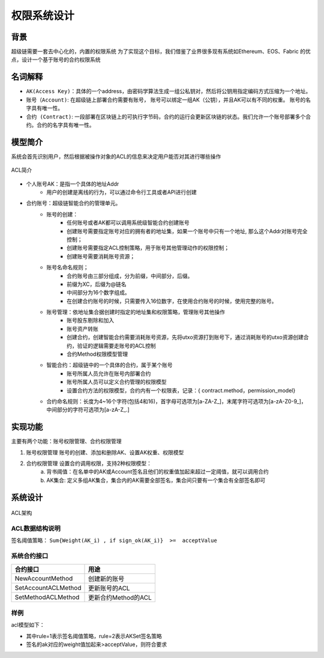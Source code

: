 
权限系统设计
================

背景
----

超级链需要一套去中心化的，内置的权限系统 为了实现这个目标，我们借鉴了业界很多现有系统如Ethereum、EOS、Fabric 的优点，设计一个基于账号的合约权限系统

名词解释
--------

- ``AK(Access Key)``：具体的一个address，由密码学算法生成一组公私钥对，然后将公钥用指定编码方式压缩为一个地址。
- ``账号（Account)``: 在超级链上部署合约需要有账号， 账号可以绑定一组AK（公钥），并且AK可以有不同的权重。 账号的名字具有唯一性。
- ``合约 (Contract)``: 一段部署在区块链上的可执行字节码，合约的运行会更新区块链的状态。我们允许一个账号部署多个合约。合约的名字具有唯一性。

模型简介
--------

系统会首先识别用户，然后根据被操作对象的ACL的信息来决定用户能否对其进行哪些操作

.. figure:: /images/acl-intro.png
    :alt: ACL简介
    :align: center
    
    ACL简介

- 个人账号AK：是指一个具体的地址Addr
    - 用户的创建是离线的行为，可以通过命令行工具或者API进行创建
- 合约账号：超级链智能合约的管理单元。
    - 账号的创建：
        - 任何账号或者AK都可以调用系统级智能合约创建账号
        - 创建账号需要指定账号对应的拥有者的地址集，如果一个账号中只有一个地址, 那么这个Addr对账号完全控制；
        - 创建账号需要指定ACL控制策略，用于账号其他管理动作的权限控制；
        - 创建账号需要消耗账号资源；
    - 账号名命名规则；
        - 合约账号由三部分组成，分为前缀，中间部分，后缀。
        - 前缀为XC，后缀为@链名
        - 中间部分为16个数字组成。
        - 在创建合约账号的时候，只需要传入16位数字，在使用合约账号的时候，使用完整的账号。
    - 账号管理：依地址集合据创建时指定的地址集和权限策略，管理账号其他操作
        - 账号股东剔除和加入
        - 账号资产转账
        - 创建合约，创建智能合约需要消耗账号资源，先将utxo资源打到账号下，通过消耗账号的utxo资源创建合约，验证的逻辑需要走账号的ACL控制
        - 合约Method权限模型管理
    - 智能合约：超级链中的一个具体的合约，属于某个账号
        - 账号所属人员允许在账号内部署合约
        - 账号所属人员可以定义合约管理的权限模型
        - 设置合约方法的权限模型，合约内有一个权限表，记录：{ contract.method，permission_model}
    - 合约命名规则：长度为4~16个字符(包括4和16)，首字母可选项为\[a-ZA-Z\_\]，末尾字符可选项为\[a-zA-Z0-9\_\]，中间部分的字符可选项为\[a-zA-Z\_.\]

实现功能
--------

主要有两个功能：账号权限管理、合约权限管理

1. 账号权限管理 账号的创建、添加和删除AK、设置AK权重、权限模型
2. 合约权限管理 设置合约调用权限，支持2种权限模型： 
    a. 背书阈值：在名单中的AK或Account签名且他们的权重值加起来超过一定阈值，就可以调用合约 
    b. AK集合: 定义多组AK集合，集合内的AK需要全部签名，集合间只要有一个集合有全部签名即可

系统设计
--------

.. figure:: /images/acl-arch.png
    :alt: ACL架构
    :align: center
    
    ACL架构

ACL数据结构说明
^^^^^^^^^^^^^^^

.. code-block:: protobuf
    :linenos:

    // --------   Account and Permission Section -------
    enum PermissionRule {
        NULL = 0;             // 无权限控制
        SIGN_THRESHOLD = 1;   // 签名阈值策略
        SIGN_AKSET = 2;       // AKSet签名策略
        SIGN_RATE = 3;        // 签名率策略
        SIGN_SUM = 4;         // 签名个数策略
        CA_SERVER = 5;        // CA服务器鉴权
        COMMUNITY_VOTE = 6;   // 社区治理
    }

    message PermissionModel {
        PermissionRule rule = 1;
        double acceptValue = 2;    // 取决于用哪种rule, 可以表示签名率，签名数或权重阈值
    }

    // AK集的表示方法
    message AkSet {
        repeated string aks = 1; //一堆公钥
    }

    message AkSets {
        map<string, AkSet> sets = 1;   // 公钥or账号名集
        string expression = 2;      // 表达式，一期不支持表达式，默认集合内是and，集合间是or
    }

    // Acl实际使用的结构
    message Acl {
        PermissionModel  pm = 1;             // 采用的权限模型
        map<string, double>  aksWeight = 2;  // 公钥or账号名  -> 权重
        AkSets akSets = 3;
    }

签名阈值策略：  ``Sum{Weight(AK_i) , if sign_ok(AK_i)}  >=  acceptValue``

系统合约接口
^^^^^^^^^^^^

+---------------------+---------------------+
| 合约接口	          | 用途                |
+=====================+=====================+
| NewAccountMethod    | 创建新的账号        |
+---------------------+---------------------+
| SetAccountACLMethod |	更新账号的ACL       |
+---------------------+---------------------+
| SetMethodACLMethod  | 更新合约Method的ACL |
+---------------------+---------------------+

样例
^^^^

acl模型如下：

.. code-block:: json
    :linenos:

    {
        "pm": {
            "rule": 1,

            "acceptValue": 1.0
        },
        "aksWeight": {
            "AK1": 1.0,
            "AK2": 1.0
        }
    }

- 其中rule=1表示签名阈值策略，rule=2表示AKSet签名策略
- 签名的ak对应的weight值加起来>acceptValue，则符合要求



